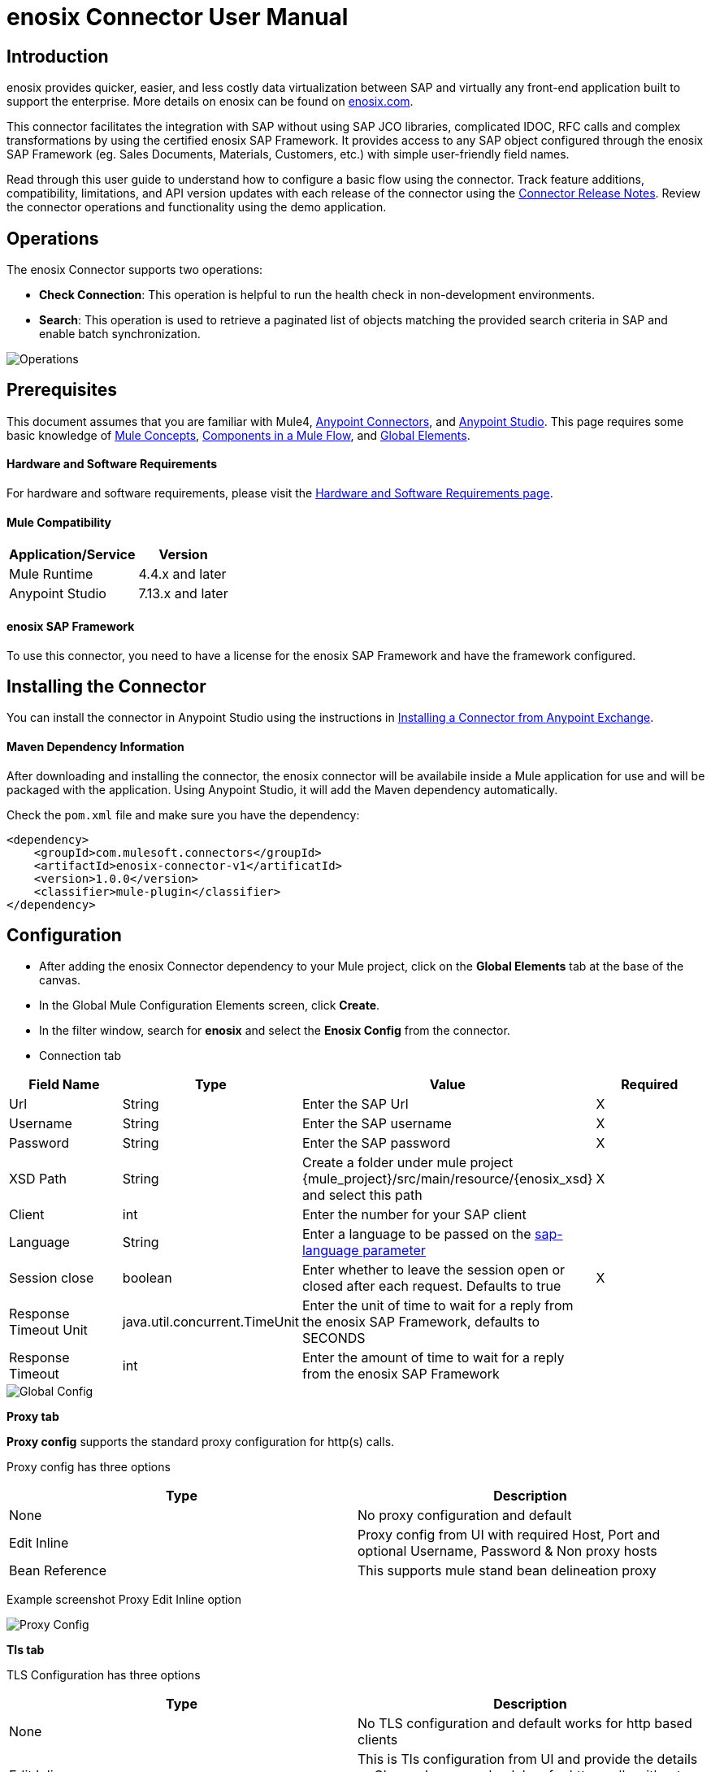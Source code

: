 = *enosix Connector User Manual*

== *Introduction*

enosix provides quicker, easier, and less costly data virtualization between SAP and virtually any front-end application built to support the enterprise. More details on enosix can be found on https://enosix.com[enosix.com].

This connector facilitates the integration with SAP without using SAP JCO libraries, complicated IDOC, RFC calls and complex transformations by using the certified enosix SAP Framework. It provides access to any SAP object configured through the enosix SAP Framework (eg. Sales Documents, Materials, Customers, etc.) with simple user-friendly field names.

Read through this user guide to understand how to configure a basic flow using the connector. Track feature additions, compatibility, limitations, and API version updates with each release of the connector using the https://releases.enosix.io/?tag=MuleSoft%20Connector[Connector Release Notes]. Review the connector operations and functionality using the demo application.


== *Operations*

The enosix Connector supports two operations:

* *Check Connection*: This operation is helpful to run the health check in non-development environments.
* *Search*: This operation is used to retrieve a paginated list of objects matching the provided search criteria in SAP and enable batch synchronization.

image::/docs/user_manual/image/00_operations.png[Operations]

== *Prerequisites*

This document assumes that you are familiar with Mule4, https://www.mulesoft.com/platform/cloud-connectors[Anypoint Connectors], and https://docs.mulesoft.com/studio/7.7/[Anypoint Studio]. This page requires some basic knowledge of https://docs.mulesoft.com/mule-runtime/latest/[Mule Concepts], https://docs.mulesoft.com/mule-runtime/latest/mule-components[Components in a Mule Flow], and https://docs.mulesoft.com/mule-runtime/latest/global-settings-configuration[Global Elements].

==== *Hardware and Software Requirements*

For hardware and software requirements, please visit the https://docs.mulesoft.com/mule-runtime/4.4/hardware-and-software-requirements[Hardware and Software Requirements page].


==== *Mule Compatibility*
[%header%autowidth.spread]
|====
|Application/Service |Version
|Mule Runtime |4.4.x and later
|Anypoint Studio | 7.13.x and later
|====

==== *enosix SAP Framework*

To use this connector, you need to have a license for the enosix SAP Framework and have the framework configured.

== *Installing the Connector*

You can install the connector in Anypoint Studio using the instructions in https://docs.mulesoft.com/studio/7.13/add-modules-in-studio-to[Installing a Connector from Anypoint Exchange].

==== *Maven Dependency Information*

After downloading and installing the connector, the enosix connector will be availabile inside a Mule application for use and will be packaged with the application. Using Anypoint Studio, it will add the Maven dependency automatically.

Check the `pom.xml` file and make sure you have the dependency:
[source, xml]
----
<dependency>
    <groupId>com.mulesoft.connectors</groupId>
    <artifactId>enosix-connector-v1</artificatId>
    <version>1.0.0</version>
    <classifier>mule-plugin</classifier>
</dependency>
----

== *Configuration*

* After adding the enosix Connector dependency to your Mule project, click on the *Global Elements* tab at the base of the canvas.
* In the Global Mule Configuration Elements screen, click *Create*.
* In the filter window, search for *enosix* and select the *Enosix Config* from the connector.

* Connection tab

|===
|Field Name |Type |Value |Required

|Url |String |Enter the SAP Url |X
|Username |String |Enter the SAP username |X
|Password |String |Enter the SAP password |X
|XSD Path |String |Create a folder under mule project {mule_project}/src/main/resource/{enosix_xsd} and select this path |X
|Client |int |Enter the number for your SAP client |
|Language |String |Enter a language to be passed on the https://help.sap.com/doc/saphelp_nw75/7.5.5/en-US/8b/46468c433b40c3b87b2e07f34dea1b/content.htm?no_cache=true[sap-language parameter] |
|Session close |boolean |Enter whether to leave the session open or closed after each request. Defaults to true | X
|Response Timeout Unit | java.util.concurrent.TimeUnit |Enter the unit of time to wait for a reply from the enosix SAP Framework, defaults to SECONDS |
|Response Timeout  |int |Enter the amount of time to wait for a reply from the enosix SAP Framework |

|===

image::/docs/user_manual/image/01_globalconfig.png[Global Config]



*Proxy tab*

*Proxy config* supports the standard proxy configuration for http(s) calls.

Proxy config has three options


|===
| Type | Description

| None | No proxy configuration and default

|Edit Inline  | Proxy config from UI with required Host, Port and optional Username, Password &  Non proxy hosts

|Bean Reference | This supports mule stand bean delineation proxy

|===

Example screenshot Proxy Edit Inline option

image::/docs/user_manual/image/01_globalconfig_proxy.png[Proxy Config]


*Tls tab*

TLS Configuration has three options
|===
| Type | Description

| None | No TLS configuration and default works for http based clients

|Edit Inline  | This is Tls configuration from UI and provide the details or Choose Insecure check box for https calls without Tls.

|Bean Reference | This supports mule stand spring bean definition for Tls.

|===

Example screenshot of Tls EditInline option for https call with insecure option

image::/docs/user_manual/image/01_globalconfig_tls.png[Tls Config]

Use the *Test Connection* button to confirm the provided values are valid and a successful connection to the enosix SAP Framework can be established.

==== *Connector Namespace and Schema*

When designing your application in Anypoint Studio, dragging operations provided by the enosix Connector onto the Anypoint Studio canvas will automatically pupulate the flow XML code with the connector *namespace* and *schema location*.

To add this manually, the Namespace and Schema Location values are:
|===
|Namespace |http://www.mulesoft.org/schema/mule/enosix
|Schema Location |http://www.mulesoft.org/schema/mule/enosix/current/mule-enosix.xsd
|===

==== *Example Empty Mule Flow*
[source, XML]
----
<?xml version="1.0" encoding="UTF-8"?>

<mule xmlns:enosix="http://www.mulesoft.org/schema/mule/enosix"

xmlns="http://www.mulesoft.org/schema/mule/core"

xmlns:doc="http://www.mulesoft.org/schema/mule/documentation"

xmlns:xsi="http://www.w3.org/2001/XMLSchema-instance"

xsi:schemaLocation="http://www.mulesoft.org/schema/mule/core http://www.mulesoft.org/schema/mule/core/current/mule.xsd
http://www.mulesoft.org/schema/mule/enosix http://www.mulesoft.org/schema/mule/enosix/current/mule-enosix.xsd">

  <!-- Add your global configurations here  -->

</mule>
----

== *Common use cases*

===== *Connectivity Check API*
  For validating the API has a successful connection to the enosix SAP Framework

image::/docs/user_manual/image/02_check_connectivity.png[Check Connectivity API]

===== *Order Search API*
  Searching for sales documents, passing search criteria in from the payload of the API

image::/docs/user_manual/image/03_search_orders.png[Order Search API]
image::/docs/user_manual/image/04_search_order_operation_configuration.png[Order Search Operation Config]
